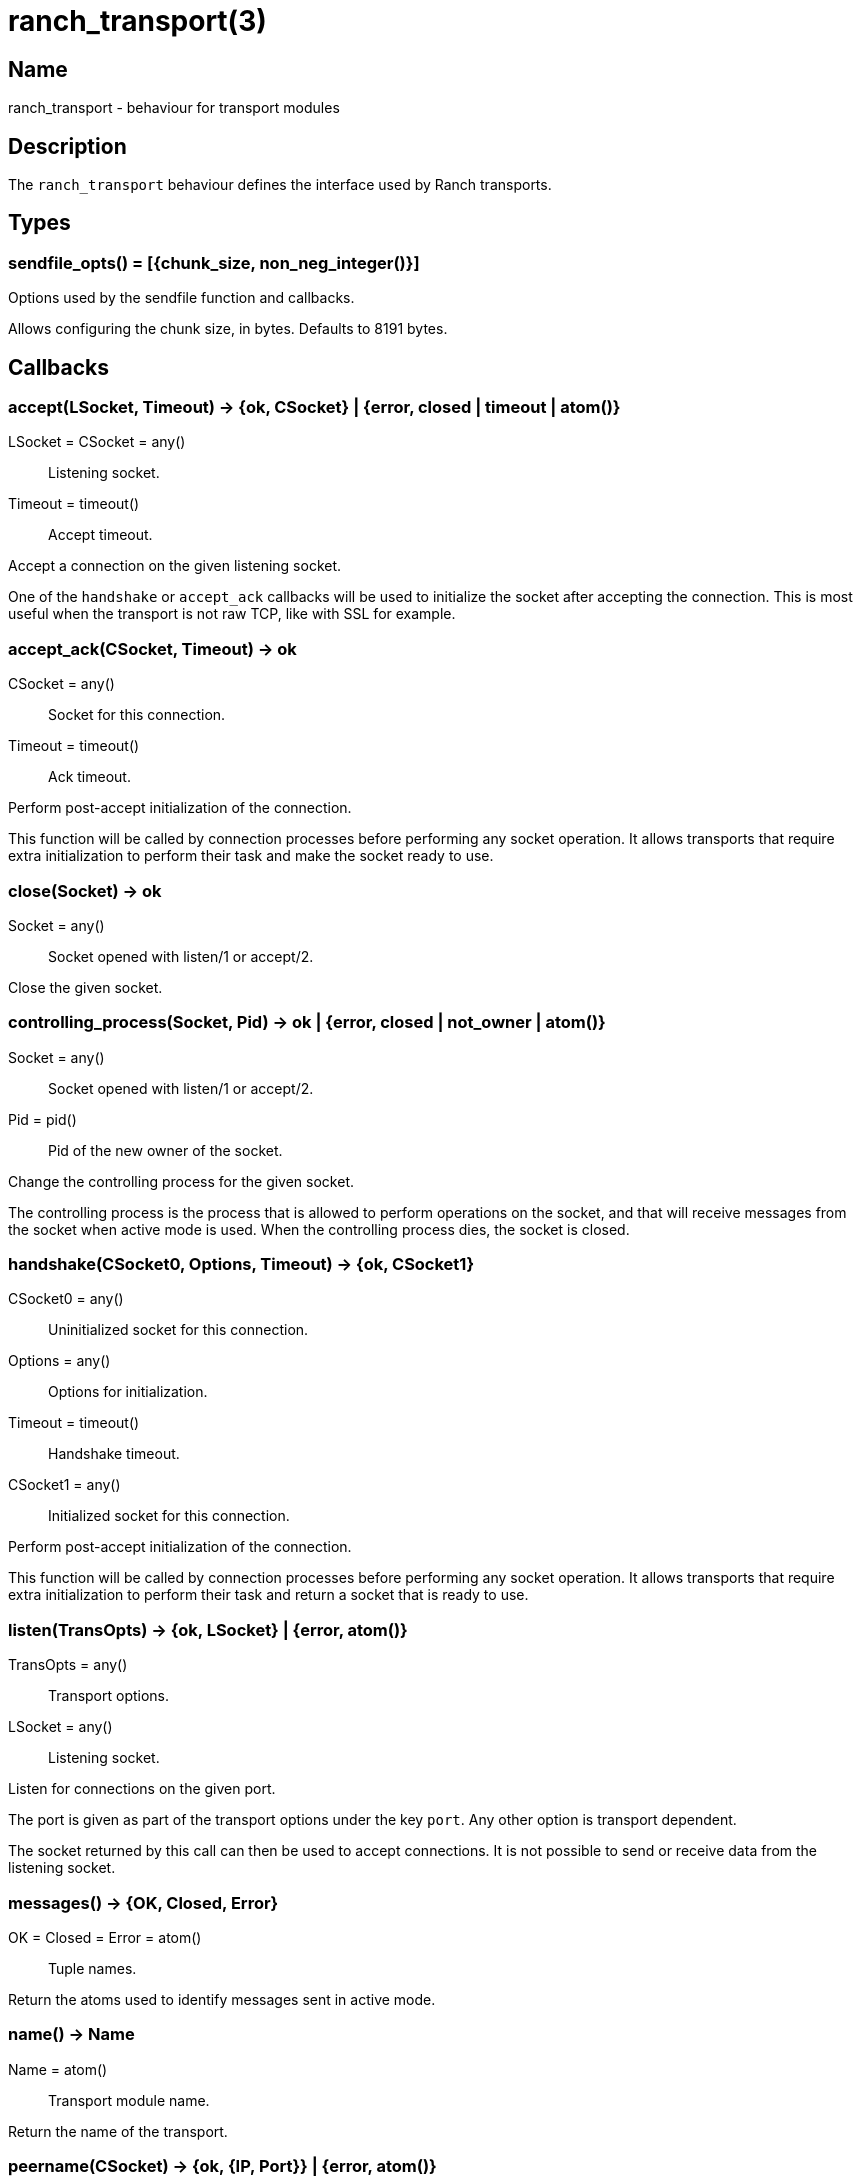 = ranch_transport(3)

== Name

ranch_transport - behaviour for transport modules

== Description

The `ranch_transport` behaviour defines the interface used
by Ranch transports.

== Types

=== sendfile_opts() = [{chunk_size, non_neg_integer()}]

Options used by the sendfile function and callbacks.

Allows configuring the chunk size, in bytes. Defaults to 8191 bytes.

== Callbacks

=== accept(LSocket, Timeout) -> {ok, CSocket} | {error, closed | timeout | atom()}

LSocket = CSocket = any():: Listening socket.
Timeout = timeout():: Accept timeout.

Accept a connection on the given listening socket.

One of the `handshake` or `accept_ack` callbacks will be
used to initialize the socket after accepting the connection.
This is most useful when the transport is not raw TCP, like
with SSL for example.

=== accept_ack(CSocket, Timeout) -> ok

CSocket = any():: Socket for this connection.
Timeout = timeout():: Ack timeout.

Perform post-accept initialization of the connection.

This function will be called by connection processes
before performing any socket operation. It allows
transports that require extra initialization to perform
their task and make the socket ready to use.

=== close(Socket) -> ok

Socket = any():: Socket opened with listen/1 or accept/2.

Close the given socket.

=== controlling_process(Socket, Pid) -> ok | {error, closed | not_owner | atom()}

Socket = any():: Socket opened with listen/1 or accept/2.
Pid = pid():: Pid of the new owner of the socket.

Change the controlling process for the given socket.

The controlling process is the process that is allowed to
perform operations on the socket, and that will receive
messages from the socket when active mode is used. When
the controlling process dies, the socket is closed.

=== handshake(CSocket0, Options, Timeout) -> {ok, CSocket1}

CSocket0 = any():: Uninitialized socket for this connection.
Options = any():: Options for initialization.
Timeout = timeout():: Handshake timeout.
CSocket1 = any():: Initialized socket for this connection.

Perform post-accept initialization of the connection.

This function will be called by connection processes
before performing any socket operation. It allows
transports that require extra initialization to perform
their task and return a socket that is ready to use.

=== listen(TransOpts) -> {ok, LSocket} | {error, atom()}

TransOpts = any():: Transport options.
LSocket = any():: Listening socket.

Listen for connections on the given port.

The port is given as part of the transport options under
the key `port`. Any other option is transport dependent.

The socket returned by this call can then be used to
accept connections. It is not possible to send or receive
data from the listening socket.

=== messages() -> {OK, Closed, Error}

OK = Closed = Error = atom():: Tuple names.

Return the atoms used to identify messages sent in active mode.

=== name() -> Name

Name = atom():: Transport module name.

Return the name of the transport.

=== peername(CSocket) -> {ok, {IP, Port}} | {error, atom()}

CSocket = any():: Socket for this connection.
IP = inet:ip_address():: IP of the remote endpoint.
Port = inet:port_number():: Port of the remote endpoint.

Return the IP and port of the remote endpoint.

=== recv(CSocket, Length, Timeout) -> {ok, Packet} | {error, closed | timeout | atom()}

CSocket = any():: Socket for this connection.
Length = non_neg_integer():: Requested length.
Timeout = timeout():: Receive timeout.
Packet = iodata() | any():: Data received.

Receive data from the given socket when in passive mode.

Trying to receive data from a socket that is in active mode
will return an error.

A length of 0 will return any data available on the socket.

While it is possible to use the timeout value `infinity`,
this is highly discouraged as this could cause your process
to get stuck waiting for data that will never come. This may
happen when a socket becomes half-open due to a crash of the
remote endpoint. Wi-Fi going down is another common culprit
of this issue.

=== send(CSocket, Packet) -> ok | {error, atom()}

CSocket = any():: Socket for this connection.
Packet = iodata():: Data to be sent.

Send data to the given socket.

=== sendfile(CSocket, File) -> sendfile(CSocket, File, 0, 0, [])

Alias of `ranch_transport:sendfile/5`.

=== sendfile(CSocket, File, Offset, Bytes) -> sendfile(CSocket, File, Offset, Bytes, [])

Alias of `ranch_transport:sendfile/5`.

=== sendfile(CSocket, File, Offset, Bytes, SfOpts) -> {ok, SentBytes} | {error, atom()}

CSocket = any():: Socket for this connection.
File = file:filename_all() | file:fd():: Filename or file descriptor for the file to be sent.
Offset = non_neg_integer():: Begin sending at this position in the file.
Bytes = non_neg_integer():: Send this many bytes.
SentBytes = non_neg_integer():: This many bytes were sent.
SfOpts = sendfile_opts():: Sendfile options.

Send data from a file to the given socket.

The file may be sent full or in parts, and may be specified
by its filename or by an already open file descriptor.

Transports that manipulate TCP directly may use the
`file:sendfile/{2,4,5}` function, which calls the sendfile
syscall where applicable (on Linux, for example). Other
transports can use the `sendfile/6` function exported from
this module.

=== setopts(CSocket, SockOpts) -> ok | {error, atom()}

CSocket = any():: Socket for this connection.
SockOpts = any():: Socket options.

Change options for the given socket.

This is mainly useful for switching to active or passive mode
or to set protocol-specific options.

=== getopts(CSocket, SockOpts) -> {ok, SockOptValues} | {error, atom()}

CSocket = any():: Socket for this connection.
SockOpts = [atom]:: Socket option names.
SockOptValues = list():: Socket options.

Get options for the given socket.

=== getstat(CSocket) -> {ok, SockStatValues} | {error, atom()}

CSocket = any():: Socket for this connection.
SockStatValues = list():: Socket statistics.

Get statistics for the given socket.

=== getstat(CSocket, SockStats) -> {ok, SockStatValues} | {error, atom()}

CSocket = any():: Socket for this connection.
SockStats = [atom()]:: Socket statistic names.
SockStatValues = list():: Socket statistics.

Get statistics for the given socket.

=== shutdown(CSocket, How) -> ok | {error, atom()}

CSocket = any():: Socket for this connection.
How = read | write | read_write:: Which side(s) of the socket to close.

Immediately close the socket in one or two directions.

=== sockname(Socket) -> {ok, {IP, Port}} | {error, atom()}

Socket = any():: Socket opened with listen/1 or accept/2.
IP = inet:ip_address():: IP of the local endpoint.
Port = inet:port_number():: Port of the local endpoint.

Return the IP and port of the local endpoint.

== Exports

=== sendfile(Transport, CSocket, File, Offset, Bytes, SfOpts) -> {ok, SentBytes} | {error, atom()}

Transport = module():: Transport module for this socket.
CSocket = any():: Socket for this connection.
File = file:filename_all() | file:fd():: Filename or file descriptor for the file to be sent.
Offset = non_neg_integer():: Begin sending at this position in the file.
Bytes = non_neg_integer():: Send this many bytes.
SentBytes = non_neg_integer():: This many bytes were sent.
SfOpts = sendfile_opts():: Sendfile options.

Send data from a file to the given socket.

This function emulates the function `file:sendfile/{2,4,5}`
and may be used when transports are not manipulating TCP
directly.
